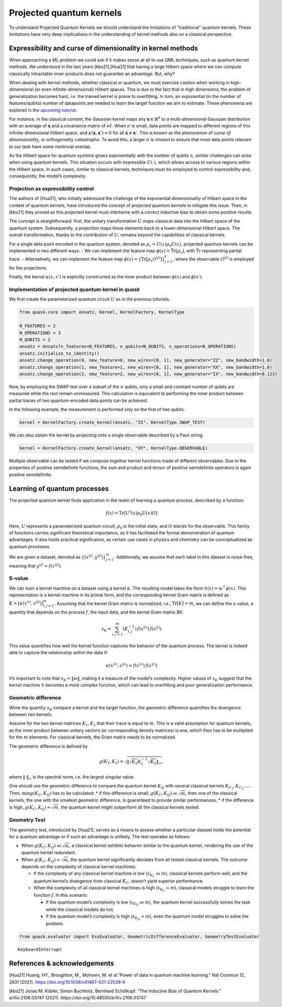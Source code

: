 Projected quantum kernels
=========================

To understand Projected Quantum Kernels we should understand the limitations
of "traditional" quantum kernels. These limitations have very deep implications
in the understanding of kernel methods also on a classical perspective.

Expressibility and curse of dimensionality in kernel methods
------------------------------------------------------------

When approaching a ML problem we could ask if it makes sense at all to use
QML techniques, such as quantum kernel methods. We understood in the last years 
[kbs21],[Hua21] that having a large Hilbert space where we can compute 
classically intractable inner products does not guarantee an advantage. But, why?

When dealing with kernel methods, whether classical or quantum, we must
exercise caution when working in high-dimensional (or even
infinite-dimensional) Hilbert spaces. This is due to the fact that in
high dimensions, the problem of generalization becomes hard, *i.e.* the 
trained kernel is prone to overfitting.
In turn, an exponential (in the number of features/qubits) number of datapoints 
are needed to learn the target function we aim to estimate.
These phenomena are explored in the `upcoming tutorial <xxx>`__.

For instance, in the classical context, the Gaussian kernel maps any
:math:`\mathbf{x} \in \mathbb{R}^d` to a multi-dimensional Gaussian
distribution with an average of :math:`\mathbf{x}` and a covariance
matrix of :math:`\sigma I`. When :math:`\sigma` is small, data points
are mapped to different regions of this infinite-dimensional Hilbert
space, and :math:`\kappa(\mathbf{x}, \mathbf{x}') \approx 0` for all
:math:`\mathbf{x} \neq \mathbf{x}'`. This is known as the phenonenon of
*curse of dimensionality*, or *orthogonality catastrophe*. To avoid this, a larger
:math:`\sigma` is chosen to ensure that most data points relevant to our
task have some nontrivial overlap.

As the Hilbert space for quantum systems grows exponentially with the
number of qubits :math:`n`, similar challenges can arise when using
quantum kernels. This situation occurs with expressible
:math:`U(\cdot)`, which allows access to various regions within the
Hilbert space. In such cases, similar to classical kernels, techniques
must be employed to control expressibility and, consequently, the
model’s complexity.

Projection as expressibility control
~~~~~~~~~~~~~~~~~~~~~~~~~~~~~~~~~~~~

The authors of [Hua21], who initially addressed the challenge of the
exponential dimensionality of Hilbert space in the context of quantum
kernels, have introduced the concept of *projected quantum kernels* to
mitigate this issue. Then, in [kbs21] they proved as this projected kernel
must intertwine with a correct inductive bias to obtain some positive results.

The concept is straightforward: first, the unitary transformation
:math:`U` maps classical data into the Hilbert space of the quantum
system. Subsequently, a projection maps these elements back to a
lower-dimensional Hilbert space. The overall transformation, thanks to
the contribution of :math:`U`, remains beyond the capabilities of
classical kernels.

For a single data point encoded in the quantum system, denoted as
:math:`\rho_x = U(x) \rho_0 U(x)`, projected quantum kernels can be
implemented in two different ways: - We can implement the feature map
:math:`\phi(x) = \mathrm{\tilde{Tr}}[\rho_x]`, with
:math:`\mathrm{\tilde{Tr}}` representing partial trace. - Alternatively,
we can implement the feature map
:math:`\phi(x) = \{ \mathrm{Tr}[\rho_x O^{(j)}] \}_{j=1}^k`, where the
observable :math:`O^{(j)}` is employed for the projections.

Finally, the kernel :math:`\kappa(x, x')` is explicitly constructed as
the inner product between :math:`\phi(x)` and :math:`\phi(x')`.

Implementation of projected quantum kernel in *quask*
~~~~~~~~~~~~~~~~~~~~~~~~~~~~~~~~~~~~~~~~~~~~~~~~~~~~~

We first create the parameterized quantum circuit :math:`U` as in the
previous tutorials.

.. code:: ipython3

    from quask.core import Ansatz, Kernel, KernelFactory, KernelType
    
    N_FEATURES = 2
    N_OPERATIONS = 3
    N_QUBITS = 2
    ansatz = Ansatz(n_features=N_FEATURES, n_qubits=N_QUBITS, n_operations=N_OPERATIONS)
    ansatz.initialize_to_identity()
    ansatz.change_operation(0, new_feature=0, new_wires=[0, 1], new_generator="ZZ", new_bandwidth=1.0)
    ansatz.change_operation(1, new_feature=1, new_wires=[0, 1], new_generator="XX", new_bandwidth=1.0)
    ansatz.change_operation(2, new_feature=2, new_wires=[0, 1], new_generator="IX", new_bandwidth=0.123)

Now, by employing the SWAP test over a subset of the :math:`n` qubits,
only a small and constant number of qubits are measured while the rest
remain unmeasured. This calculation is equivalent to performing the
inner product between partial traces of two quantum-encoded data points
can be achieved.

In the following example, the measurement is performed only on the first
of two qubits.

.. code:: ipython3

    kernel = KernelFactory.create_kernel(ansatz, "ZI", KernelType.SWAP_TEST)

We can also obtain the kernel by projecting onto a single observable
described by a Pauli string.

.. code:: ipython3

    kernel = KernelFactory.create_kernel(ansatz, "XY", KernelType.OBSERVABLE)

Multiple observable can be tested if we compose together kernel
functions made of different observables. Due to the properties of
positive semidefinite functions, the sum and product and tensor of
positive semidefinite operators is again positive semidefinite.

Learning of quantum processes
-----------------------------

The projected quantum kernel finds application in the realm of learning
a quantum process, described by a function:

.. math:: f(x) = \mathrm{Tr}[U^\dagger(x) \rho_0 U(x) O]

Here, :math:`U` represents a parameterized quantum circuit,
:math:`\rho_0` is the initial state, and :math:`O` stands for the
observable. This family of functions carries significant theoretical
importance, as it has facilitated the formal demonstration of quantum
advantages. It also holds practical significance, as certain use cases
in physics and chemistry can be conceptualized as quantum processes.

We are given a dataset, denoted as
:math:`\{ (x^{(j)}, y^{(j)}) \}_{j=1}^m`. Additionally, we assume that
each label in this dataset is noise-free, meaning that
:math:`y^{(j)} = f(x^{(j)})`.

S-value
~~~~~~~

We can train a kernel machine on a dataset using a kernel
:math:`\kappa`. The resulting model takes the form
:math:`h(x) = w^\top \phi(x)`. This representation is a kernel machine
in its primal form, and the corresponding kernel Gram matrix is defined
as :math:`K = [\kappa(x^{(i)}, x^{(j)})]_{i,j=1}^m`. Assuming that the
kernel Gram matrix is normalized, i.e., :math:`\mathrm{Tr}[K]=m`, we can
define the *s-value*, a quantity that depends on the process :math:`f`,
the input data, and the kernel Gram matrix $K:

.. math:: s_K = \sum_{i,j=1}^m (K_{i,j}^{-1}) \, f(x^{(i)}) \, f(x^{(j)})

This value quantifies how well the kernel function captures the behavior
of the quantum process. The kernel is indeed able to capture the
relationship within the data if:

.. math:: \kappa(x^{(i)}, x^{(j)}) \approx f(x^{(i)}) \, f(x^{(j)})

It’s important to note that :math:`s_K = \lVert w \rVert`, making it a
measure of the model’s complexity. Higher values of :math:`s_K` suggest
that the kernel machine :math:`h` becomes a more complex function, which
can lead to overfitting and poor generalization performance.

Geometric difference
~~~~~~~~~~~~~~~~~~~~

While the quantity :math:`s_K` compare a kernel and the target function,
the geometric difference quantifies the divergence between two kernels.

Assume for the two kernel matrices :math:`K_1, K_2` that their trace is
equal to :math:`m`. This is a valid assumption for quantum kernels, as
the inner product between unitary vectors (or corresponding density
matrices) is one, which then has to be multiplied for the :math:`m`
elements. For classical kernels, the Gram matrix needs to be normalized.

The geometric difference is defined by

.. math:: g(K_1, K_2) = \sqrt{\lVert \sqrt{K_2} K_1^{-1} \sqrt{K_2} \rVert_{\infty}},

where :math:`\lVert \cdot \rVert_\infty` is the spectral norm, i.e. the
largest singular value.

One should use the geometric difference to compare the quantum kernel
:math:`K_Q` with several classical kernels
:math:`K_{C_1}, K_{C_2}, ...`. Then, :math:`\min g(K_C, K_Q)` has to be
calculated: \* if this difference is small,
:math:`g(K_C, K_Q) \ll \sqrt{m}`, then one of the classical kernels, the
one with the smallest geometric difference, is guaranteed to provide
similar performances; \* if the difference is high,
:math:`g(K_C, K_Q) \approx \sqrt{m}`, the quantum kernel might
outperform all the classical kernels tested.

Geometry Test
~~~~~~~~~~~~~

The geometry test, introduced by [Hua21], serves as a means to assess
whether a particular dataset holds the potential for a quantum advantage
or if such an advantage is unlikely. The test operates as follows:

-  When :math:`g(K_C, K_Q) \ll \sqrt{m}`, a classical kernel exhibits
   behavior similar to the quantum kernel, rendering the use of the
   quantum kernel redundant.

-  When :math:`g(K_C, K_Q) \approx \sqrt{m}`, the quantum kernel
   significantly deviates from all tested classical kernels. The outcome
   depends on the complexity of classical kernel machines:

   -  If the complexity of any classical kernel machine is low
      (:math:`s_{K_C} \ll m`), classical kernels perform well, and the
      quantum kernel’s divergence from classical :math:`K_C`, doesn’t
      yield superior performance.
   -  When the complexity of all classical kernel machines is high
      (:math:`s_{K_C} \approx m`), classical models struggle to learn
      the function :math:`f`. In this scenario:

      -  If the quantum model’s complexity is low
         (:math:`s_{K_Q} \ll m`), the quantum kernel successfully solves
         the task while the classical models do not.
      -  If the quantum model’s complexity is high
         (:math:`s_{K_Q} \approx m`), even the quantum model struggles
         to solve the problem.



.. code:: ipython3

    from quask.evaluator import EssEvaluator, GeometricDifferenceEvaluator, GeometryTestEvaluator


.. parsed-literal::

    
    KeyboardInterrupt
    


References & acknowledgements
-----------------------------

[Hua21] Huang, HY., Broughton, M., Mohseni, M. et al."Power of data in
quantum machine learning." Nat Commun 12, 2631 (2021).
https://doi.org/10.1038/s41467-021-22539-9

[kbs21] Jonas M. Kübler, Simon Buchholz, Bernhard Schölkopf. "The 
Inductive Bias of Quantum Kernels." arXiv:2106.03747 (2021).
https://doi.org/10.48550/arXiv.2106.03747 

